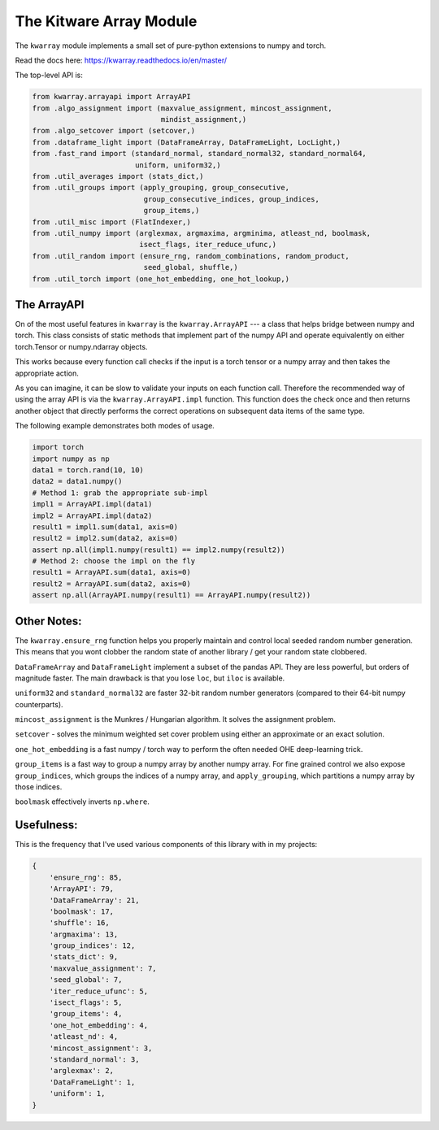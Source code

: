 The Kitware Array Module
========================

.. # TODO Get CI services running on gitlab 

|GitlabCIPipeline| |GitlabCICoverage| |Appveyor| |Pypi| |Downloads| |ReadTheDocs|

The ``kwarray`` module implements a small set of pure-python extensions to numpy and torch.

Read the docs here: https://kwarray.readthedocs.io/en/master/

The top-level API is:

.. code:: python

    from kwarray.arrayapi import ArrayAPI
    from .algo_assignment import (maxvalue_assignment, mincost_assignment,
                                  mindist_assignment,)
    from .algo_setcover import (setcover,)
    from .dataframe_light import (DataFrameArray, DataFrameLight, LocLight,)
    from .fast_rand import (standard_normal, standard_normal32, standard_normal64,
                            uniform, uniform32,)
    from .util_averages import (stats_dict,)
    from .util_groups import (apply_grouping, group_consecutive,
                              group_consecutive_indices, group_indices,
                              group_items,)
    from .util_misc import (FlatIndexer,)
    from .util_numpy import (arglexmax, argmaxima, argminima, atleast_nd, boolmask,
                             isect_flags, iter_reduce_ufunc,)
    from .util_random import (ensure_rng, random_combinations, random_product,
                              seed_global, shuffle,)
    from .util_torch import (one_hot_embedding, one_hot_lookup,)



The ArrayAPI
------------

On of the most useful features in ``kwarray`` is the ``kwarray.ArrayAPI`` --- a
class that helps bridge between numpy and torch. This class consists of static
methods that implement part of the numpy API and operate equivalently on either
torch.Tensor or numpy.ndarray objects. 

This works because every function call checks if the input is a torch tensor or
a numpy array and then takes the appropriate action.

As you can imagine, it can be slow to validate your inputs on each function
call. Therefore the recommended way of using the array API is via the
``kwarray.ArrayAPI.impl`` function. This function does the check once and then
returns another object that directly performs the correct operations on
subsequent data items of the same type. 

The following example demonstrates both modes of usage.

.. code:: python

        import torch
        import numpy as np
        data1 = torch.rand(10, 10)
        data2 = data1.numpy()
        # Method 1: grab the appropriate sub-impl
        impl1 = ArrayAPI.impl(data1)
        impl2 = ArrayAPI.impl(data2)
        result1 = impl1.sum(data1, axis=0)
        result2 = impl2.sum(data2, axis=0)
        assert np.all(impl1.numpy(result1) == impl2.numpy(result2))
        # Method 2: choose the impl on the fly
        result1 = ArrayAPI.sum(data1, axis=0)
        result2 = ArrayAPI.sum(data2, axis=0)
        assert np.all(ArrayAPI.numpy(result1) == ArrayAPI.numpy(result2))


Other Notes:
------------

The ``kwarray.ensure_rng`` function helps you properly maintain and control local
seeded random number generation. This means that you wont clobber the random
state of another library / get your random state clobbered.

``DataFrameArray`` and ``DataFrameLight`` implement a subset of the pandas API.
They are less powerful, but orders of magnitude faster. The main drawback is
that you lose ``loc``, but ``iloc`` is available.

``uniform32`` and ``standard_normal32`` are faster 32-bit random number generators
(compared to their 64-bit numpy counterparts).

``mincost_assignment`` is the Munkres / Hungarian algorithm. It solves the
assignment problem.

``setcover`` - solves the minimum weighted set cover problem using either an
approximate or an exact solution.

``one_hot_embedding`` is a fast numpy / torch way to perform the often needed OHE
deep-learning trick.

``group_items`` is a fast way to group a numpy array by another numpy array.  For
fine grained control we also expose ``group_indices``, which groups the indices
of a numpy array, and ``apply_grouping``, which partitions a numpy array by those
indices.

``boolmask`` effectively inverts ``np.where``.

Usefulness: 
-----------

This is the frequency that I've used various components of this library with in
my projects:


.. code:: python

    {
        'ensure_rng': 85,
        'ArrayAPI': 79,
        'DataFrameArray': 21,
        'boolmask': 17,
        'shuffle': 16,
        'argmaxima': 13,
        'group_indices': 12,
        'stats_dict': 9,
        'maxvalue_assignment': 7,
        'seed_global': 7,
        'iter_reduce_ufunc': 5,
        'isect_flags': 5,
        'group_items': 4,
        'one_hot_embedding': 4,
        'atleast_nd': 4,
        'mincost_assignment': 3,
        'standard_normal': 3,
        'arglexmax': 2,
        'DataFrameLight': 1,
        'uniform': 1,
    }


.. |Pypi| image:: https://img.shields.io/pypi/v/kwarray.svg
   :target: https://pypi.python.org/pypi/kwarray

.. |Downloads| image:: https://img.shields.io/pypi/dm/kwarray.svg
   :target: https://pypistats.org/packages/kwarray

.. |ReadTheDocs| image:: https://readthedocs.org/projects/kwarray/badge/?version=release
    :target: https://kwarray.readthedocs.io/en/release/

.. # See: https://ci.appveyor.com/project/jon.crall/kwarray/settings/badges
.. |Appveyor| image:: https://ci.appveyor.com/api/projects/status/py3s2d6tyfjc8lm3/branch/master?svg=true
   :target: https://ci.appveyor.com/project/jon.crall/kwarray/branch/master

.. |GitlabCIPipeline| image:: https://gitlab.kitware.com/computer-vision/kwarray/badges/master/pipeline.svg
   :target: https://gitlab.kitware.com/computer-vision/kwarray/-/jobs

.. |GitlabCICoverage| image:: https://gitlab.kitware.com/computer-vision/kwarray/badges/master/coverage.svg?job=coverage
    :target: https://gitlab.kitware.com/computer-vision/kwarray/commits/master
